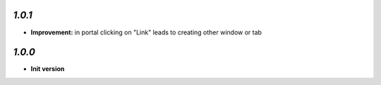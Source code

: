 `1.0.1`
-------

- **Improvement:** in portal clicking on "Link" leads to creating other window or tab

`1.0.0`
-------

- **Init version**
